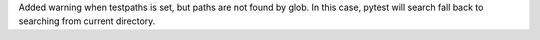 Added warning when testpaths is set, but paths are not found by glob. In this case, pytest will search fall back to searching from current directory.
